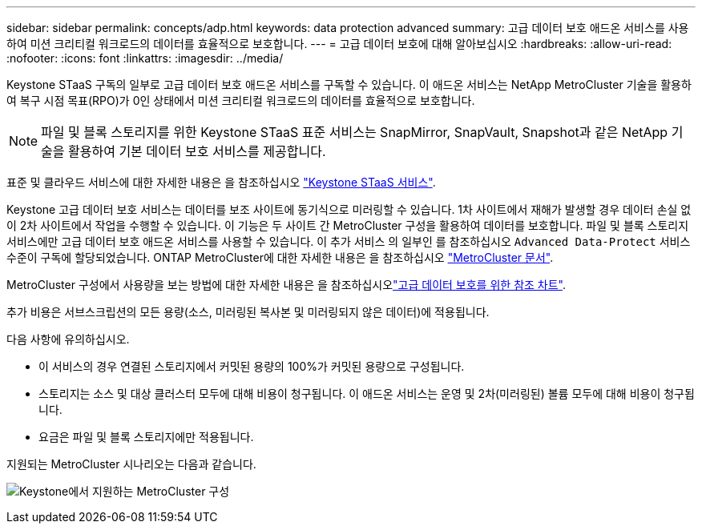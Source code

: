 ---
sidebar: sidebar 
permalink: concepts/adp.html 
keywords: data protection advanced 
summary: 고급 데이터 보호 애드온 서비스를 사용하여 미션 크리티컬 워크로드의 데이터를 효율적으로 보호합니다. 
---
= 고급 데이터 보호에 대해 알아보십시오
:hardbreaks:
:allow-uri-read: 
:nofooter: 
:icons: font
:linkattrs: 
:imagesdir: ../media/


[role="lead"]
Keystone STaaS 구독의 일부로 고급 데이터 보호 애드온 서비스를 구독할 수 있습니다. 이 애드온 서비스는 NetApp MetroCluster 기술을 활용하여 복구 시점 목표(RPO)가 0인 상태에서 미션 크리티컬 워크로드의 데이터를 효율적으로 보호합니다.


NOTE: 파일 및 블록 스토리지를 위한 Keystone STaaS 표준 서비스는 SnapMirror, SnapVault, Snapshot과 같은 NetApp 기술을 활용하여 기본 데이터 보호 서비스를 제공합니다.

표준 및 클라우드 서비스에 대한 자세한 내용은 을 참조하십시오 link:../concepts/supported-storage-services.html["Keystone STaaS 서비스"].

Keystone 고급 데이터 보호 서비스는 데이터를 보조 사이트에 동기식으로 미러링할 수 있습니다. 1차 사이트에서 재해가 발생할 경우 데이터 손실 없이 2차 사이트에서 작업을 수행할 수 있습니다. 이 기능은 두 사이트 간 MetroCluster 구성을 활용하여 데이터를 보호합니다. 파일 및 블록 스토리지 서비스에만 고급 데이터 보호 애드온 서비스를 사용할 수 있습니다. 이 추가 서비스 의 일부인 를 참조하십시오 `Advanced Data-Protect` 서비스 수준이 구독에 할당되었습니다.
ONTAP MetroCluster에 대한 자세한 내용은 을 참조하십시오 link:https://docs.netapp.com/us-en/ontap-metrocluster["MetroCluster 문서"^].

MetroCluster 구성에서 사용량을 보는 방법에 대한 자세한 내용은 을 참조하십시오link:../integrations/capacity-trend-tab.html#reference-charts-for-advanced-data-protection-for-metrocluster["고급 데이터 보호를 위한 참조 차트"].

추가 비용은 서브스크립션의 모든 용량(소스, 미러링된 복사본 및 미러링되지 않은 데이터)에 적용됩니다.

다음 사항에 유의하십시오.

* 이 서비스의 경우 연결된 스토리지에서 커밋된 용량의 100%가 커밋된 용량으로 구성됩니다.
* 스토리지는 소스 및 대상 클러스터 모두에 대해 비용이 청구됩니다. 이 애드온 서비스는 운영 및 2차(미러링된) 볼륨 모두에 대해 비용이 청구됩니다.
* 요금은 파일 및 블록 스토리지에만 적용됩니다.


지원되는 MetroCluster 시나리오는 다음과 같습니다.

image:mcc.png["Keystone에서 지원하는 MetroCluster 구성"]
